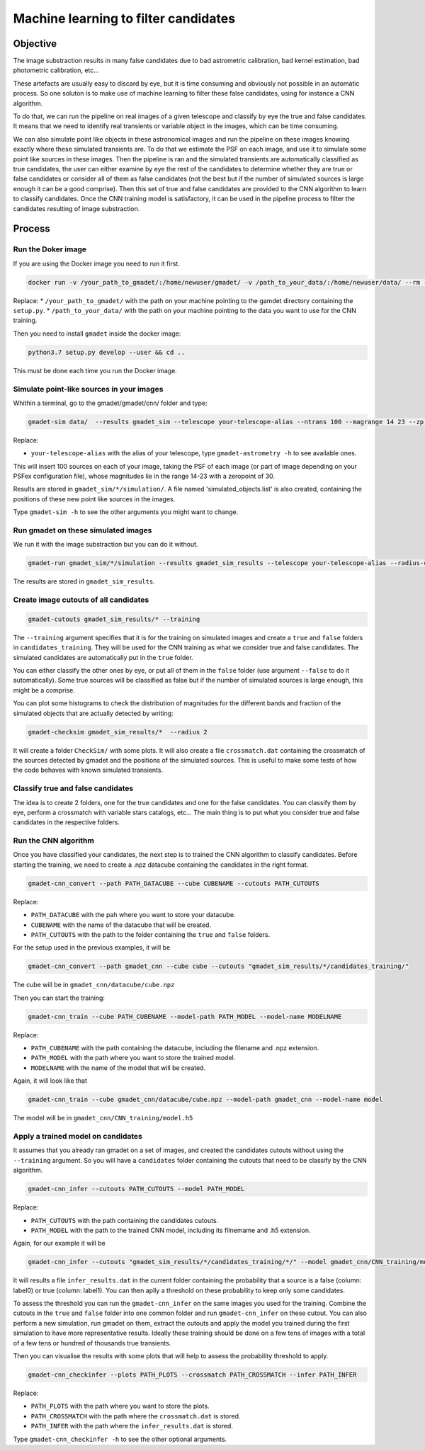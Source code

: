 =====================================
Machine learning to filter candidates
=====================================


Objective
---------

The image substraction results in many false candidates due to bad astrometric calibration, bad kernel estimation, bad photometric calibration, etc...


These artefacts are usually easy to discard by eye, but it is time consuming and obviously not possible in an automatic process. So one soluton is to make use of machine learning to filter these false candidates, using for instance a CNN algorithm.

To do that, we can run the pipeline on real images of a given telescope and classify by eye the true and false candidates. It means that we need to identify real transients or variable object in the images, which can be time consuming.

We can also simulate point like objects in these astronomical images and run the pipeline on these images knowing exactly where these simulated transients are. To do that we estimate the PSF on each image, and use it to simulate some point like sources in these images. Then the pipeline is ran and the simulated transients are automatically classified as true candidates, the user can either examine by eye the rest of the candidates to determine whether they are true or false candidates or consider all of them as false candidates (not the best but if the number of simulated sources is large enough it can be a good comprise). Then this set of true and false candidates are provided to the CNN algorithm to learn to classify candidates. Once the CNN training model is satisfactory, it can be used in the pipeline process to filter the candidates resulting of image substraction.


Process
-------

Run the Doker image
^^^^^^^^^^^^^^^^^^^

If you are using the Docker image you need to run it first.

.. code-block:: console

   docker run -v /your_path_to_gmadet/:/home/newuser/gmadet/ -v /path_to_your_data/:/home/newuser/data/ --rm -it dcorre/gmadet

Replace:
* ``/your_path_to_gmadet/`` with the path on your machine pointing to the gamdet directory containing the ``setup.py``.
* ``/path_to_your_data/`` with the path on your machine pointing to the data you want to use for the CNN training.

Then you need to install ``gmadet`` inside the docker image:

.. code-block:: console

   python3.7 setup.py develop --user && cd ..

This must be done each time you run the Docker image.



Simulate point-like sources in your images
^^^^^^^^^^^^^^^^^^^^^^^^^^^^^^^^^^^^^^^^^^

Whithin a terminal, go to the gmadet/gmadet/cnn/ folder and type:

.. code-block:: console

   gmadet-sim data/  --results gmadet_sim --telescope your-telescope-alias --ntrans 100 --magrange 14 23 --zp 30

Replace:

* ``your-telescope-alias`` with the alias of your telescope, type ``gmadet-astrometry -h`` to see available ones.

This will insert 100 sources on each of your image, taking the PSF of each image (or part of image depending on your PSFex configuration file), whose magnitudes lie in the range 14-23 with a zeropoint of 30.

Results are stored in ``gmadet_sim/*/simulation/``. A file named 'simulated_objects.list' is also created, containing the positions of these new point like sources in the images.


Type ``gmadet-sim -h`` to see the other arguments you might want to change.


Run gmadet on these simulated images
^^^^^^^^^^^^^^^^^^^^^^^^^^^^^^^^^^^^

We run it with the image substraction but you can do it without.

.. code-block:: console

   gmadet-run gmadet_sim/*/simulation --results gmadet_sim_results --telescope your-telescope-alias --radius-crossmatch 3 --threshold 4 --sub ps1 --ps1-method individual

The results are stored in ``gmadet_sim_results``.


Create image cutouts of all candidates
^^^^^^^^^^^^^^^^^^^^^^^^^^^^^^^^^^^^^^

.. code-block:: console

    gmadet-cutouts gmadet_sim_results/* --training

The ``--training`` argument specifies that it is for the training on simulated images and create a ``true`` and ``false`` folders in ``candidates_training``. They will be used for the CNN training as what we consider true and false candidates. The simulated candidates are automatically put in the ``true`` folder.

You can either classify the other ones by eye, or put all of them in the ``false`` folder (use argument ``--false`` to do it automatically). Some true sources will be classified as false but if the number of simulated sources is large enough, this might be a comprise.


You can plot some histograms to check the distribution of magnitudes for the different bands and fraction of the simulated objects that are actually detected by writing:

.. code-block:: console

    gmadet-checksim gmadet_sim_results/*  --radius 2

It will create a folder ``CheckSim/`` with some plots. It will also create a file ``crossmatch.dat`` containing the crossmatch of the sources detected by gmadet and the positions of the simulated sources. This is useful to make some tests of how the code behaves with known simulated transients.


Classify true and false candidates
^^^^^^^^^^^^^^^^^^^^^^^^^^^^^^^^^^

The idea is to create 2 folders, one for the true candidates and one for the false candidates. You can classify them by eye, perform a crossmatch with variable stars catalogs, etc...
The main thing is to put what you consider true and false candidates in the respective folders.


Run the CNN algorithm
^^^^^^^^^^^^^^^^^^^^^

Once you have classified your candidates, the next step is to trained the CNN algorithm to classify candidates. Before starting the training, we need to create a .npz datacube containing the candidates in the right format.

.. code-block:: console

    gmadet-cnn_convert --path PATH_DATACUBE --cube CUBENAME --cutouts PATH_CUTOUTS

Replace:

* ``PATH_DATACUBE`` with the pah where you want to store your datacube.
* ``CUBENAME`` with the name of the datacube that will be created.
* ``PATH_CUTOUTS`` with the path to the folder containing the ``true`` and ``false`` folders.

For the setup used in the previous examples, it will be

.. code-block:: console

    gmadet-cnn_convert --path gmadet_cnn --cube cube --cutouts "gmadet_sim_results/*/candidates_training/"

The cube will be in ``gmadet_cnn/datacube/cube.npz``

Then you can start the training:

.. code-block:: console

    gmadet-cnn_train --cube PATH_CUBENAME --model-path PATH_MODEL --model-name MODELNAME

Replace:

* ``PATH_CUBENAME`` with the path containing the datacube, including the filename and .npz extension.
* ``PATH_MODEL`` with the path where you want to store the trained model.
* ``MODELNAME`` with the name of the model that will be created.

Again, it will look like that

.. code-block:: console

    gmadet-cnn_train --cube gmadet_cnn/datacube/cube.npz --model-path gmadet_cnn --model-name model

The model will be in ``gmadet_cnn/CNN_training/model.h5``


Apply a trained model on candidates
^^^^^^^^^^^^^^^^^^^^^^^^^^^^^^^^^^^

It assumes that you already ran gmadet on a set of images, and created the candidates cutouts without using the ``--training`` argument. So you will have a ``candidates`` folder containing the cutouts that need to be classify by the CNN algorithm.

.. code-block:: console

    gmadet-cnn_infer --cutouts PATH_CUTOUTS --model PATH_MODEL

Replace:

* ``PATH_CUTOUTS`` with the path containing the candidates cutouts.
* ``PATH_MODEL`` with the path to the trained CNN model, including its filnemame and .h5 extension.

Again, for our example it will be

.. code-block:: console

    gmadet-cnn_infer --cutouts "gmadet_sim_results/*/candidates_training/*/" --model gmadet_cnn/CNN_training/model.h5

It will results a file ``infer_results.dat`` in the current folder containing the probability that a source is a false (column: label0) or true (column: label1). You can then aplly a threshold on these probability to keep only some candidates.

To assess the threshold you can run the ``gmadet-cnn_infer`` on the same images you used for the training. Combine the cutouts in the ``true`` and ``false`` folder into one common folder and run ``gmadet-cnn_infer`` on these cutout.
You can also perform a new simulation, run gmadet on them, extract the cutouts and apply the model you trained during the first simulation to have more representative results.
Ideally these training should be done on a few tens of images with a total of a few tens or hundred of thousands true transients.

Then you can visualise the results with some plots that will help to assess the probability threshold to apply.

.. code-block:: console

    gmadet-cnn_checkinfer --plots PATH_PLOTS --crossmatch PATH_CROSSMATCH --infer PATH_INFER

Replace:

* ``PATH_PLOTS`` with the path where you want to store the plots.
* ``PATH_CROSSMATCH`` with the path where the ``crossmatch.dat`` is stored.
* ``PATH_INFER`` with the path where the ``infer_results.dat`` is stored.


Type ``gmadet-cnn_checkinfer -h`` to see the other optional arguments.
